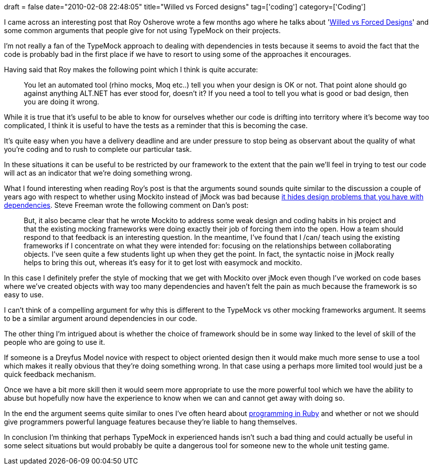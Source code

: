 +++
draft = false
date="2010-02-08 22:48:05"
title="Willed vs Forced designs"
tag=['coding']
category=['Coding']
+++

I came across an interesting post that Roy Osherove wrote a few months ago where he talks about 'http://weblogs.asp.net/rosherove/archive/2009/11/12/test-driven-design-willed-vs-forced-designs.aspx[Willed vs Forced Designs]' and some common arguments that people give for not using TypeMock on their projects.

I'm not really a fan of the TypeMock approach to dealing with dependencies in tests because it seems to avoid the fact that the code is probably bad in the first place if we have to resort to using some of the approaches it encourages.

Having said that Roy makes the following point which I think is quite accurate:

____
You let an automated tool (rhino mocks, Moq etc..) tell you when your design is OK or not. That point alone should go against anything ALT.NET has ever stood for, doesn't it? If you need a tool to tell you what is good or bad design, then you are doing it wrong.
____

While it is true that it's useful to be able to know for ourselves whether our code is drifting into territory where it's become way too complicated, I think it is useful to have the tests as a reminder that this is becoming the case.

It's quite easy when you have a delivery deadline and are under pressure to stop being as observant about the quality of what you're coding and to rush to complete our particular task.

In these situations it can be useful to be restricted by our framework to the extent that the pain we'll feel in trying to test our code will act as an indicator that we're doing something wrong.

What I found interesting when reading Roy's post is that the arguments sound sounds quite similar to the discussion a couple of years ago with respect to whether using Mockito instead of jMock was bad because http://dannorth.net/2008/09/the-end-of-endotesting#comment-17523[it hides design problems that you have with dependencies]. Steve Freeman wrote the following comment on Dan's post:

____
But, it also became clear that he wrote Mockito to address some weak design and coding habits in his project and that the existing mocking frameworks were doing exactly their job of forcing them into the open. How a team should respond to that feedback is an interesting question. In the meantime, I've found that I /can/ teach using the existing frameworks if I concentrate on what they were intended for: focusing on the relationships between collaborating objects. I've seen quite a few students light up when they get the point. In fact, the syntactic noise in jMock really helps to bring this out, whereas it's easy for it to get lost with easymock and mockito.
____

In this case I definitely prefer the style of mocking that we get with Mockito over jMock even though I've worked on code bases where we've created objects with way too many dependencies and haven't felt the pain as much because the framework is so easy to use.

I can't think of a compelling argument for why this is different to the TypeMock vs other mocking frameworks argument. It seems to be a similar argument around dependencies in our code.

The other thing I'm intrigued about is whether the choice of framework should be in some way linked to the level of skill of the people who are going to use it.

If someone is a Dreyfus Model novice with respect to object oriented design then it would make much more sense to use a tool which makes it really obvious that they're doing something wrong. In that case using a perhaps more limited tool would just be a quick feedback mechanism.

Once we have a bit more skill then it would seem more appropriate to use the more powerful tool which we have the ability to abuse but hopefully now have the experience to know when we can and cannot get away with doing so.

In the end the argument seems quite similar to ones I've often heard about http://en.citizendium.org/wiki/Ruby_programming_language[programming in Ruby] and whether or not we should give programmers powerful language features because they're liable to hang themselves.

In conclusion I'm thinking that perhaps TypeMock in experienced hands isn't such a bad thing and could actually be useful in some select situations but would probably be quite a dangerous tool for someone new to the whole unit testing game.
